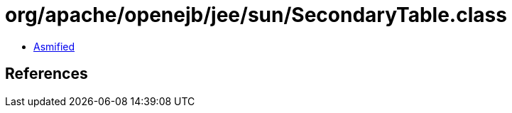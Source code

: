 = org/apache/openejb/jee/sun/SecondaryTable.class

 - link:SecondaryTable-asmified.java[Asmified]

== References

